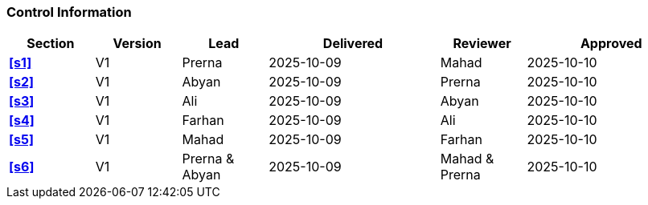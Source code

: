 [discrete]
=== Control Information

[cols="^1,^1,^1,2,^1,2"]
|===
|Section | Version | Lead | Delivered | Reviewer | Approved 

| **<<s1>>** | V1 | Prerna | 2025-10-09 | Mahad | 2025-10-10
| **<<s2>>** | V1 | Abyan | 2025-10-09 | Prerna | 2025-10-10
| **<<s3>>** | V1 | Ali | 2025-10-09 | Abyan | 2025-10-10
| **<<s4>>** | V1 | Farhan | 2025-10-09 | Ali | 2025-10-10
| **<<s5>>** | V1 | Mahad | 2025-10-09 | Farhan | 2025-10-10
| **<<s6>>** | V1 | Prerna & Abyan | 2025-10-09 | Mahad & Prerna | 2025-10-10
|===
